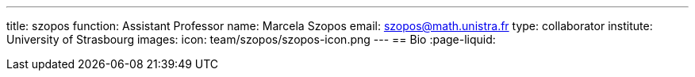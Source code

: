 ---
title: szopos
function: Assistant Professor
name: Marcela Szopos
email: szopos@math.unistra.fr
type: collaborator
institute: University of Strasbourg
images:
  icon: team/szopos/szopos-icon.png
---
== Bio
:page-liquid:
